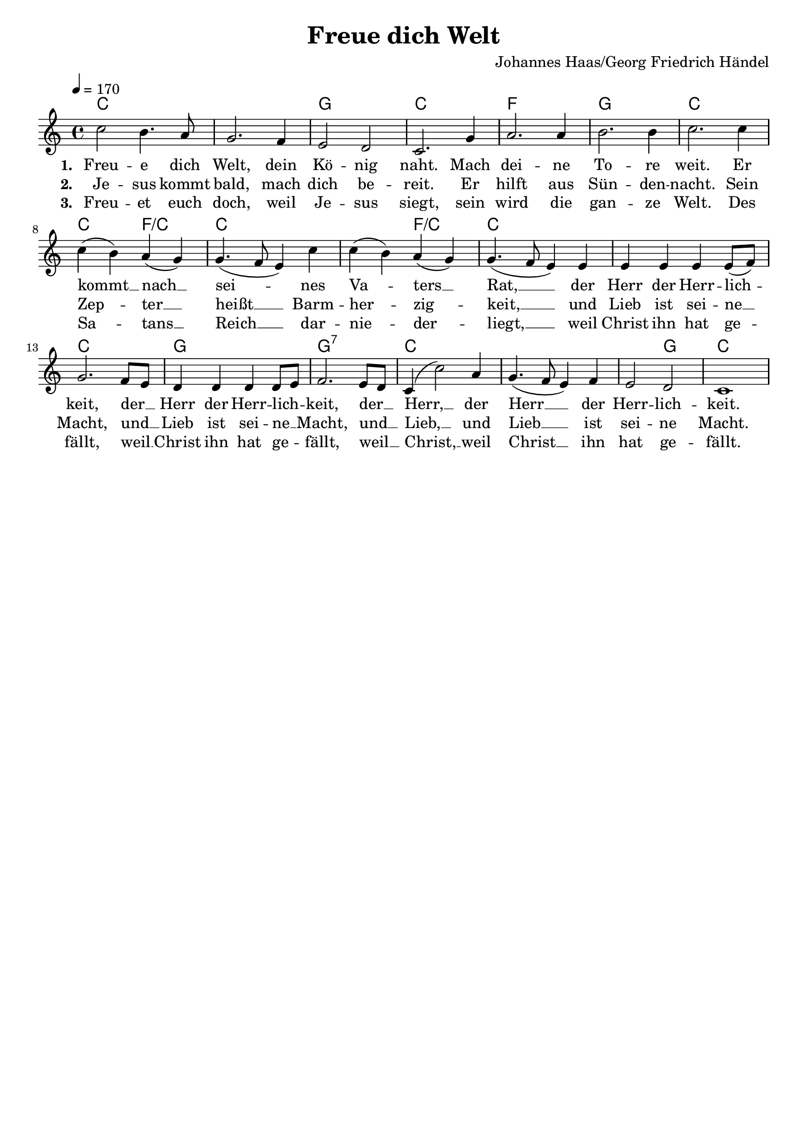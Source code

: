 \version "2.24.1"

\header{
  title = "Freue dich Welt"
  composer = "Johannes Haas/Georg Friedrich Händel"
  tagline = " "
}

global = {
  \key c \major
  \time 4/4
  \dynamicUp
  \set melismaBusyProperties = #'()
  \tempo 4 = 170
  \set Score.rehearsalMarkFormatter = #format-mark-box-numbers
}
\layout {indent = 0.0}

chordOne = \chordmode {
  \set noChordSymbol = " "
  c1 c g c f g c
  c2 f/c c1 c2 f/c c1
  c c g g:7 c c c2 g c1
}

musicOne = \relative c'' {
c2 b4. a8 |
g2. f4 |
e2 d |
c2. g'4 |
a2. 4 |
b2. 4 |
c2. 4 |
c( b) a( g) |
g4.( f8 e4) c' |
c( b) a( g) |
g4.( f8 e4) 4 |
4 4 4 8( f) |
g2. f8 e |
d4 4 4 8 e |
f2. e8 d |
c4( c'2) a4 |
g4.( f8 e4) f |
e2 d |
c1 |
}


verseOne = \lyricmode { \set stanza = #"1. "
Freu -- e dich Welt, dein Kö -- nig naht.
Mach dei -- ne To -- re weit.
Er kommt __ _ nach __ _ sei -- _ _ nes Va -- _ ters __ _ Rat, __ _ _
der Herr der Herr -- lich -- _ keit,
der __ _ Herr der Herr -- lich -- _ keit,
der __ _ Herr, __ _ der Herr __ _ _ der Herr -- lich -- keit.
}
verseTwo = \lyricmode { \set stanza = #"2. "
Je -- sus kommt bald, mach dich be -- reit.
Er hilft aus Sün -- den -- nacht.
Sein Zep -- _ ter __ _ heißt __ _ _ Barm -- her -- _ zig -- _ keit, __ _ _
und Lieb ist sei -- ne __ _ Macht,
und __ _ Lieb ist sei -- ne __ _ Macht,
und __ _ Lieb, __ _ und Lieb __ _ _ ist sei -- ne Macht.
}
verseThree = \lyricmode { \set stanza = #"3. "
Freu -- et euch doch, weil Je -- sus siegt,
sein wird die gan -- ze Welt.
Des Sa -- _ tans __ _ Reich __ _ _ dar -- nie -- _ der -- _ liegt, __ _ _
weil Christ ihn hat ge -- _ fällt,
weil __ _ Christ ihn hat ge -- _ fällt,
weil __ _ Christ, __ _ weil Christ __ _ _ ihn hat ge -- fällt.
}
pianoUp = \relative c' {
}

pianoDown = \relative { \clef bass
}


verseOneText = \lyricmode {
Freue dich Welt, dein König naht.
Mach deine Tore weit.
Er kommt nach seines Vaters Rat
der Herr der Herrlichkeit,
der Herr der Herrlichkeit,
der Herr, der Herr der Herrlichkeit.
}
verseTwoText = \lyricmode {
Jesus kommt bald, mach dich bereit.
Er hilft aus Sündennacht.
Sein Zepter ist Barmherzigkeit,
und Lieb ist seine Macht,
und Lieb ist seine Macht,
und Lieb, und Lieb ist seine Macht.
}
verseThreeText = \lyricmode {
Freuet euch doch, weil Jesus siegt,
sein wird die ganze Welt.
Des Satans Reich darniederliegt,
weil Christ ihn hat gefällt,
weil Christ ihn hat gefällt,
weil Christ, weil Christ ihn hat gefällt.
}


\score {
  <<
    \new ChordNames {\set chordChanges = ##t \chordOne}
    \new Voice = "one" { \global \musicOne }
    \new Lyrics \lyricsto one \verseOne
    \new Lyrics \lyricsto one \verseTwo
    \new Lyrics \lyricsto one \verseThree
    %\new PianoStaff <<
    %  \new Staff = "up" { \global \pianoUp }
    %  \new Staff = "down" { \global \pianoDown }
    %>>
  >>
  \layout {
    #(layout-set-staff-size 19)
  }
  \midi{}
}


